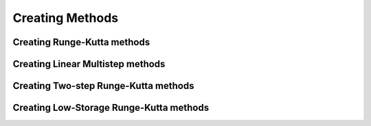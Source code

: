 ================
Creating Methods
================

.. _create_rkm:

Creating Runge-Kutta methods
============================

.. automethod:: CanoPy.runge_kutta_method.RungeKuttaMethod.__init__


.. _create_lmm:

Creating Linear Multistep methods
==================================

.. automethod:: CanoPy.linear_multistep_method.LinearMultistepMethod.__init__

.. _create_tsrkm:

Creating Two-step Runge-Kutta methods
======================================

.. automethod:: CanoPy.twostep_runge_kutta_method.TwoStepRungeKuttaMethod.__init__

.. _create_lsrkm:

Creating Low-Storage Runge-Kutta methods
========================================

.. automethod:: CanoPy.low_storage_rk.LowStorageRungeKuttaMethod.__init__

